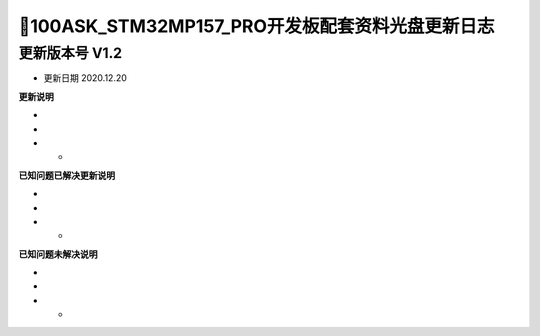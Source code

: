 =======================================
📌100ASK_STM32MP157_PRO开发板配套资料光盘更新日志
=======================================

-------------------------------------
更新版本号  V1.2  
-------------------------------------
* 更新日期 2020.12.20

**更新说明**

* 
*
* *  

**已知问题已解决更新说明**

* 
*
* *  

**已知问题未解决说明**

* 
*
* *